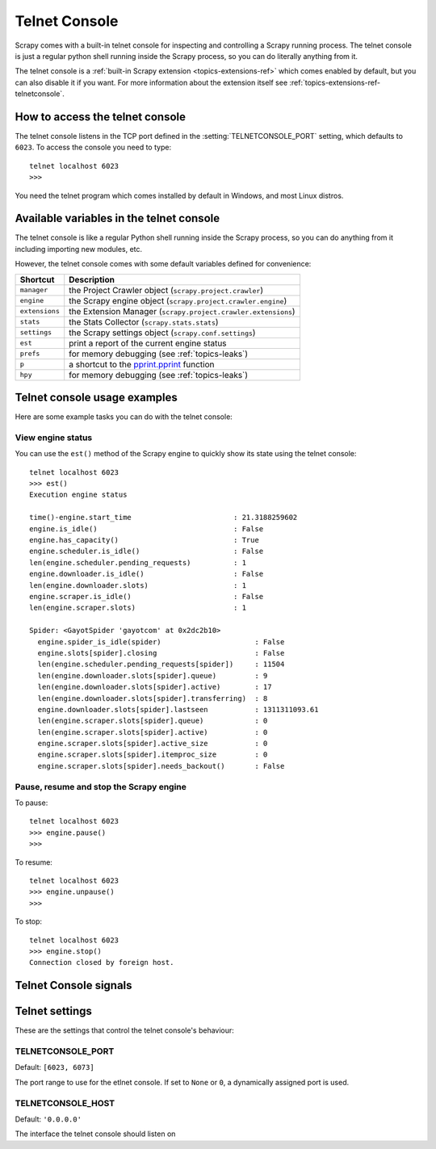 .. _topics-telnetconsole:

==============
Telnet Console
==============

.. module:: scrapy.telnet
   :synopsis: The Telnet Console

Scrapy comes with a built-in telnet console for inspecting and controlling a
Scrapy running process. The telnet console is just a regular python shell
running inside the Scrapy process, so you can do literally anything from it.

The telnet console is a :ref:`built-in Scrapy extension
<topics-extensions-ref>` which comes enabled by default, but you can also
disable it if you want. For more information about the extension itself see
:ref:`topics-extensions-ref-telnetconsole`.

.. highlight:: none

How to access the telnet console
================================

The telnet console listens in the TCP port defined in the
:setting:`TELNETCONSOLE_PORT` setting, which defaults to ``6023``. To access
the console you need to type::

    telnet localhost 6023
    >>>
    
You need the telnet program which comes installed by default in Windows, and
most Linux distros.

Available variables in the telnet console
=========================================

The telnet console is like a regular Python shell running inside the Scrapy
process, so you can do anything from it including importing new modules, etc. 

However, the telnet console comes with some default variables defined for
convenience:

+----------------+-------------------------------------------------------------------+
| Shortcut       | Description                                                       |
+================+===================================================================+
| ``manager``    | the Project Crawler object (``scrapy.project.crawler``)           |
+----------------+-------------------------------------------------------------------+
| ``engine``     | the Scrapy engine object (``scrapy.project.crawler.engine``)      |
+----------------+-------------------------------------------------------------------+
| ``extensions`` | the Extension Manager (``scrapy.project.crawler.extensions``)     |
+----------------+-------------------------------------------------------------------+
| ``stats``      | the Stats Collector (``scrapy.stats.stats``)                      |
+----------------+-------------------------------------------------------------------+
| ``settings``   | the Scrapy settings object (``scrapy.conf.settings``)             |
+----------------+-------------------------------------------------------------------+
| ``est``        | print a report of the current engine status                       |
+----------------+-------------------------------------------------------------------+
| ``prefs``      | for memory debugging (see :ref:`topics-leaks`)                    |
+----------------+-------------------------------------------------------------------+
| ``p``          | a shortcut to the `pprint.pprint`_ function                       |
+----------------+-------------------------------------------------------------------+
| ``hpy``        | for memory debugging (see :ref:`topics-leaks`)                    |
+----------------+-------------------------------------------------------------------+

.. _pprint.pprint: http://docs.python.org/library/pprint.html#pprint.pprint

Telnet console usage examples
=============================

Here are some example tasks you can do with the telnet console:

View engine status
------------------

You can use the ``est()`` method of the Scrapy engine to quickly show its state
using the telnet console::

    telnet localhost 6023
    >>> est()
    Execution engine status

    time()-engine.start_time                        : 21.3188259602
    engine.is_idle()                                : False
    engine.has_capacity()                           : True
    engine.scheduler.is_idle()                      : False
    len(engine.scheduler.pending_requests)          : 1
    engine.downloader.is_idle()                     : False
    len(engine.downloader.slots)                    : 1
    engine.scraper.is_idle()                        : False
    len(engine.scraper.slots)                       : 1

    Spider: <GayotSpider 'gayotcom' at 0x2dc2b10>
      engine.spider_is_idle(spider)                      : False
      engine.slots[spider].closing                       : False
      len(engine.scheduler.pending_requests[spider])     : 11504
      len(engine.downloader.slots[spider].queue)         : 9
      len(engine.downloader.slots[spider].active)        : 17
      len(engine.downloader.slots[spider].transferring)  : 8
      engine.downloader.slots[spider].lastseen           : 1311311093.61
      len(engine.scraper.slots[spider].queue)            : 0
      len(engine.scraper.slots[spider].active)           : 0
      engine.scraper.slots[spider].active_size           : 0
      engine.scraper.slots[spider].itemproc_size         : 0
      engine.scraper.slots[spider].needs_backout()       : False


Pause, resume and stop the Scrapy engine
----------------------------------------

To pause::

    telnet localhost 6023
    >>> engine.pause()
    >>>

To resume::

    telnet localhost 6023
    >>> engine.unpause()
    >>>

To stop::

    telnet localhost 6023
    >>> engine.stop()
    Connection closed by foreign host.

Telnet Console signals
======================

.. signal:: update_telnet_vars
.. function:: update_telnet_vars(telnet_vars)

    Sent just before the telnet console is opened. You can hook up to this
    signal to add, remove or update the variables that will be available in the
    telnet local namespace. In order to do that, you need to update the
    ``telnet_vars`` dict in your handler.

    :param telnet_vars: the dict of telnet variables
    :type telnet_vars: dict

Telnet settings
===============

These are the settings that control the telnet console's behaviour:

.. setting:: TELNETCONSOLE_PORT

TELNETCONSOLE_PORT
------------------

Default: ``[6023, 6073]``

The port range to use for the etlnet console. If set to ``None`` or ``0``, a
dynamically assigned port is used.


.. setting:: TELNETCONSOLE_HOST

TELNETCONSOLE_HOST
------------------

Default: ``'0.0.0.0'``

The interface the telnet console should listen on

